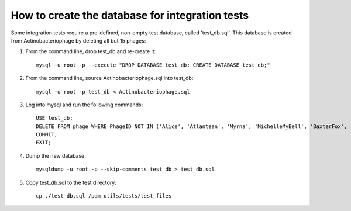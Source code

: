 How to create the database for integration tests
================================================

Some integration tests require a pre-defined, non-empty test database, called 'test_db.sql'. This database is created from Actinobacteriophage by deleting all but 15 phages:

1.  From the command line, drop test_db and re-create it::

        mysql -u root -p --execute "DROP DATABASE test_db; CREATE DATABASE test_db;"

2.  From the command line, source Actinobacteriophage.sql into test_db::

        mysql -u root -p test_db < Actinobacteriophage.sql

3.  Log into mysql and run the following commands::

        USE test_db;
        DELETE FROM phage WHERE PhageID NOT IN ('Alice', 'Atlantean', 'Myrna', 'MichelleMyBell', 'BaxterFox', 'Octobien14', 'Aubergine', 'Lucky3', 'Constance', 'Mufasa8', 'Yvonnetastic', 'Et2Brutus', 'D29', 'L5', 'Sparky');
        COMMIT;
        EXIT;

4.  Dump the new database::

        mysqldump -u root -p --skip-comments test_db > test_db.sql

5.  Copy test_db.sql to the test directory::

        cp ./test_db.sql /pdm_utils/tests/test_files


.. csv-table:: Phages in the test database
    :file: test_db_phages.csv
